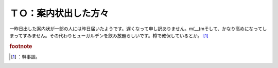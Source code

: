 ﻿ＴＯ：案内状出した方々
######################


一昨日出した案内状が一部の人には昨日届いたようです。遅くなって申し訳ありません。m(__)mそして、かなり高めになってしまってすみません。その代わりヒューガルデンを飲み放題らしいです。樽で確保しているとか。 [#]_ 


.. rubric:: footnote

.. [#] ：幹事談。



.. author:: mkouhei
.. categories:: 生活, 
.. tags::


